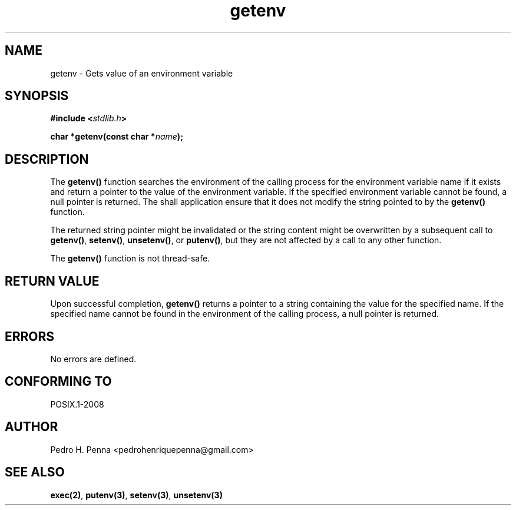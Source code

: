 .\" 
.\" Copyright(C) 2011-2015 Pedro H. Penna <pedrohenriquepenna@gmail.com>
.\" 
.\" This file is part of Nanvix.
.\" 
.\" Nanvix is free software: you can redistribute it and/or modify
.\" it under the terms of the GNU General Public License as published by
.\" the Free Software Foundation, either version 3 of the License, or
.\" (at your option) any later version.
.\" 
.\" Nanvix is distributed in the hope that it will be useful,
.\" but WITHOUT ANY WARRANTY; without even the implied warranty of
.\" MERCHANTABILITY or FITNESS FOR A PARTICULAR PURPOSE.  See the
.\" GNU General Public License for more details.
.\" 
.\" You should have received a copy of the GNU General Public License
.\" along with Nanvix.  If not, see <http://www.gnu.org/licenses/>.
.\"

.TH "getenv" "3" "April 2015" "Nanvix" "The Nanvix Programmer's Manual"

.\ "============================================================================

.SH "NAME"

getenv \- Gets value of an environment variable

.\ "============================================================================

.SH "SYNOPSIS"

.BI "#include <" "stdlib.h" >

.BI "char *getenv(const char *" name ");"

.\ "============================================================================

.SH "DESCRIPTION"

The
.BR getenv()
function searches the environment of the calling process for the environment
variable name if it exists and return a pointer to the value of the environment
variable. If the specified environment variable cannot be found, a null pointer
is returned. The shall application ensure that it does not modify the string
pointed to by the
.BR getenv()
function.

The returned string pointer might be invalidated or the string content might be
overwritten by a subsequent call to
.BR getenv() ,
.BR setenv() ,
.BR unsetenv() ,
or 
.BR putenv() ,
but they are not affected by a call to any other function.

The
.BR getenv()
function is not thread-safe.

.\ "============================================================================

.SH "RETURN VALUE"

Upon successful completion,
.BR getenv()
returns a pointer to a string containing the value for the specified name. If
the specified name cannot be found in the environment of the calling process, a
null pointer is returned.

.\ "============================================================================

.SH "ERRORS"

No errors are defined.

.\ "============================================================================

.SH "CONFORMING TO"

POSIX.1-2008

.\ "============================================================================

.SH "AUTHOR"
Pedro H. Penna <pedrohenriquepenna@gmail.com>

.\ "============================================================================

.SH "SEE ALSO"

.BR exec(2) ,
.BR putenv(3) ,
.BR setenv(3) ,
.BR unsetenv(3)
